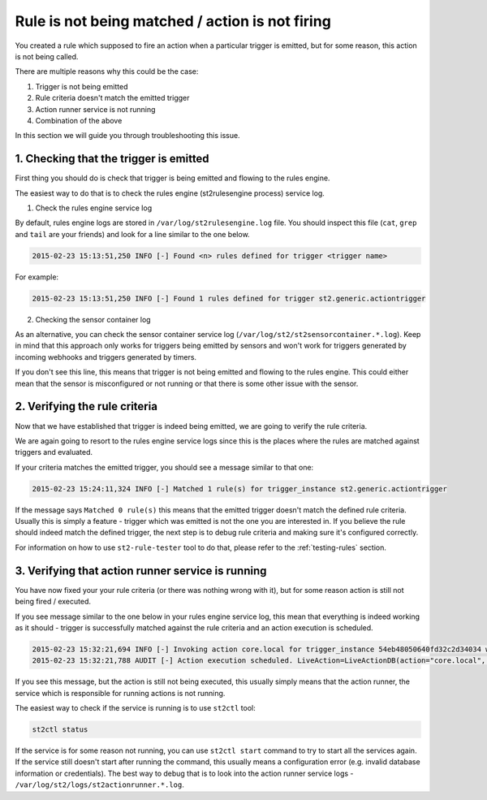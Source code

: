 Rule is not being matched / action is not firing
~~~~~~~~~~~~~~~~~~~~~~~~~~~~~~~~~~~~~~~~~~~~~~~~

You created a rule which supposed to fire an action when a particular trigger
is emitted, but for some reason, this action is not being called.

There are multiple reasons why this could be the case:

1. Trigger is not being emitted
2. Rule criteria doesn't match the emitted trigger
3. Action runner service is not running
4. Combination of the above

In this section we will guide you through troubleshooting this issue.

1. Checking that the trigger is emitted
^^^^^^^^^^^^^^^^^^^^^^^^^^^^^^^^^^^^^^^

First thing you should do is check that trigger is being emitted and flowing
to the rules engine.

The easiest way to do that is to check the rules engine (st2rulesengine process) service log.

1. Check the rules engine service log

By default, rules engine logs are stored in ``/var/log/st2rulesengine.log``
file. You should inspect this file (``cat``, ``grep`` and ``tail`` are your
friends) and look for a line similar to the one below.

.. code-block:: bash

    2015-02-23 15:13:51,250 INFO [-] Found <n> rules defined for trigger <trigger name>

For example:

.. code-block:: bash

    2015-02-23 15:13:51,250 INFO [-] Found 1 rules defined for trigger st2.generic.actiontrigger

2. Checking the sensor container log

As an alternative, you can check the sensor container service log
(``/var/log/st2/st2sensorcontainer.*.log``). Keep in mind that this approach
only works for triggers being emitted by sensors and won't work for triggers
generated by incoming webhooks and triggers generated by timers.

If you don't see this line, this means that trigger is not being emitted and
flowing to the rules engine. This could either mean that the sensor is
misconfigured or not running or that there is some other issue with the sensor.

2. Verifying the rule criteria
^^^^^^^^^^^^^^^^^^^^^^^^^^^^^^

Now that we have established that trigger is indeed being emitted, we are going
to verify the rule criteria.

We are again going to resort to the rules engine service logs since this is the
places where the rules are matched against triggers and evaluated.

If your criteria matches the emitted trigger, you should see a message similar
to that one:

.. code-block:: bash

    2015-02-23 15:24:11,324 INFO [-] Matched 1 rule(s) for trigger_instance st2.generic.actiontrigger

If the message says ``Matched 0 rule(s)`` this means that the emitted trigger
doesn't match the defined rule criteria. Usually this is simply a feature -
trigger which was emitted is not the one you are interested in. If you believe
the rule should indeed match the defined trigger, the next step is to debug rule
criteria and making sure it's configured correctly.

For information on how to use ``st2-rule-tester`` tool to do that, please refer
to the :ref:`testing-rules` section.

3. Verifying that action runner service is running
^^^^^^^^^^^^^^^^^^^^^^^^^^^^^^^^^^^^^^^^^^^^^^^^^^

You have now fixed your your rule criteria (or there was nothing wrong with it),
but for some reason action is still not being fired / executed.

If you see message similar to the one below in your rules engine service log,
this mean that everything is indeed working as it should - trigger is
successfully matched against the rule criteria and an action execution is
scheduled.

.. code-block:: bash

    2015-02-23 15:32:21,694 INFO [-] Invoking action core.local for trigger_instance 54eb48050640fd32c2d34034 with data {"cmd": "echo \"2015-02-23 15:32:21.663471\""}.
    2015-02-23 15:32:21,788 AUDIT [-] Action execution scheduled. LiveAction=LiveActionDB(action="core.local", ...

If you see this message, but the action is still not being executed, this
usually simply means that the action runner, the service which is responsible
for running actions is not running.

The easiest way to check if the service is running is to use ``st2ctl`` tool:

.. code-block:: bash

    st2ctl status

If the service is for some reason not running, you can use ``st2ctl start``
command to try to start all the services again. If the service still doesn't
start after running the command, this usually means a configuration error
(e.g. invalid database information or credentials). The best way to debug
that is to look into the action runner service logs -
``/var/log/st2/logs/st2actionrunner.*.log``.
